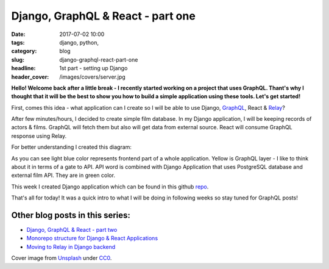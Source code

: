 Django, GraphQL & React - part one
##################################

:date: 2017-07-02 10:00
:tags: django, python,
:category: blog
:slug: django-graphql-react-part-one
:headline: 1st part - setting up Django
:header_cover: /images/covers/server.jpg


**Hello! Welcome back after a little break - I recently started working on a project 
that uses GraphQL. Thant's why I thought that it will be the best to show you how
to build a simple application using these tools. Let's get started!**

First, comes this idea - what application can I create so I will be able to use Django,
`GraphQL <http://graphql.org/learn/>`_, React & `Relay <https://facebook.github.io/relay/>`_?

After few minutes/hours, I decided to create simple film database. In my Django application,
I will be keeping records of actors & films. GraphQL will fetch them but also will get data
from external source. React will consume GraphQL response using Relay.

For better understanding I created this diagram:

.. image:: /images/flow_big.jpg
   :alt: Application flow


As you can see light blue color represents frontend part of a whole application. Yellow is
GraphQL layer - I like to think about it in terms of a gate to API. API word is combined with
Django Application that uses PostgreSQL database and external film API. They are in green color.

This week I created Django application which can be found in this github `repo <https://github.com/krzysztofzuraw/personal-blog-projects/tree/master/blog_django_graphql_react_relay>`_. 

That's all for today! It was a quick intro to what I will be doing in following weeks so stay tuned
for GraphQL posts!

Other blog posts in this series:
--------------------------------

- `Django, GraphQL & React - part two <{filename}/blog/django_graphql2.rst>`_
- `Monorepo structure for Django & React Applications <{filename}/blog/django_graphql3.rst>`_
- `Moving to Relay in Django backend <{filename}/blog/django_graphql4.rst>`_

Cover image from `Unsplash <https://unsplash.com/search/server?photo=Re6__yidc48>`_ under
`CC0 <https://creativecommons.org/publicdomain/zero/1.0/>`_.
